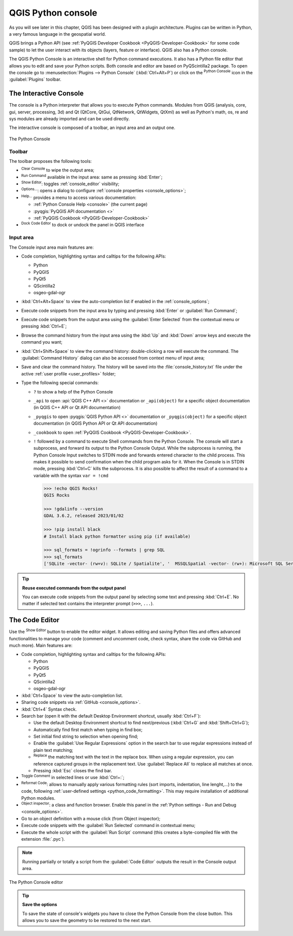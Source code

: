 .. index::
   single: Python

.. _console:

*******************
QGIS Python console
*******************

.. only:: html

   .. contents::
      :local:

As you will see later in this chapter, QGIS has been designed with a plugin architecture.
Plugins can be written in Python, a very famous language in the geospatial world.

QGIS brings a Python API (see :ref:`PyQGIS Developer Cookbook <PyQGIS-Developer-Cookbook>`
for some code sample) to let the user interact with its objects (layers, feature or interface).
QGIS also has a Python console.

The QGIS Python Console is an interactive shell for Python command executions.
It also has a Python file editor that allows you to edit and save your Python scripts.
Both console and editor are based on PyQScintilla2 package.
To open the console go to :menuselection:`Plugins --> Python Console` (:kbd:`Ctrl+Alt+P`) or
click on the |pythonFile| :sup:`Python Console` icon in the :guilabel:`Plugins` toolbar.

.. _interactive_console:

The Interactive Console
=======================

The console is a Python interpreter that allows you to execute Python commands.
Modules from QGIS (analysis, core, gui, server, processing, 3d)
and Qt (QtCore, QtGui, QtNetwork, QtWidgets, QtXml)
as well as Python's math, os, re and sys modules are already imported
and can be used directly.

The interactive console is composed of a toolbar, an input area and an output one.

.. _figure_python_console:

.. figure:: img/python_console.png
   :align: center

   The Python Console

Toolbar
-------

The toolbar proposes the following tools:

* |clearConsole| :sup:`Clear Console` to wipe the output area;
* |start| :sup:`Run Command` available in the input area: same as
  pressing :kbd:`Enter`;
* |showEditorConsole| :sup:`Show Editor`: toggles :ref:`console_editor`
  visibility;
* |options| :sup:`Options...`: opens a dialog to configure :ref:`console properties
  <console_options>`;
* |helpContents| :sup:`Help...` provides a menu to access various documentation:

  * :ref:`Python Console Help <console>` (the current page)
  * :pyqgis:`PyQGIS API documentation <>`
  * :ref:`PyQGIS Cookbook <PyQGIS-Developer-Cookbook>`
* |dock| :sup:`Dock Code Editor` to dock or undock the panel in QGIS interface

Input area
----------

The Console input area main features are:

* Code completion, highlighting syntax and calltips for the following APIs:

  * Python
  * PyQGIS
  * PyQt5
  * QScintilla2
  * osgeo-gdal-ogr

* :kbd:`Ctrl+Alt+Space` to view the auto-completion list if enabled in the
  :ref:`console_options`;
* Execute code snippets from the input area by typing and pressing :kbd:`Enter`
  or :guilabel:`Run Command`;
* Execute code snippets from the output area using the :guilabel:`Enter Selected`
  from the contextual menu or pressing :kbd:`Ctrl+E`;
* Browse the command history from the input area using the :kbd:`Up` and
  :kbd:`Down` arrow keys and execute the command you want;
* :kbd:`Ctrl+Shift+Space` to view the command history: double-clicking a row
  will execute the command. The :guilabel:`Command History` dialog can also be
  accessed from context menu of input area;
* Save and clear the command history. The history will be saved into the
  :file:`console_history.txt` file under the active :ref:`user profile
  <user_profiles>` folder;

* Type the following special commands:

  * ``?`` to show a help of the Python Console
  * ``_api`` to open :api:`QGIS C++ API <>` documentation
    or ``_api(object)`` for a specific object documentation
    (in QGIS C++ API or Qt API documentation)
  * ``_pyqgis`` to open :pyqgis:`QGIS Python API <>` documentation
    or ``_pyqgis(object)`` for a specific object documentation
    (in QGIS Python API or Qt API documentation)
  * ``_cookbook`` to open :ref:`PyQGIS Cookbook <PyQGIS-Developer-Cookbook>`.
  * ``!`` followed by a command to execute Shell commands from the Python Console.
    The console will start a subprocess, and forward its output to the Python Console Output.
    While the subprocess is running, the Python Console Input switches to STDIN mode
    and forwards entered character to the child process.
    This makes it possible to send confirmation when the child program asks for it.
    When the Console is in STDIN mode, pressing :kbd:`Ctrl+C` kills the subprocess.
    It is also possible to affect the result of a command to a variable with the syntax ``var = !cmd``

    .. code-block:: bash

      >>> !echo QGIS Rocks!
      QGIS Rocks

      >>> !gdalinfo --version
      GDAL 3.6.2, released 2023/01/02

      >>> !pip install black
      # Install black python formatter using pip (if available)

      >>> sql_formats = !ogrinfo --formats | grep SQL
      >>> sql_formats
      ['SQLite -vector- (rw+v): SQLite / Spatialite', '  MSSQLSpatial -vector- (rw+): Microsoft SQL Server Spatial Database', '  PostgreSQL -vector- (rw+): PostgreSQL/PostGIS', '  MySQL -vector- (rw+): MySQL', '  PGDUMP -vector- (w+v): PostgreSQL SQL dump']


.. tip:: **Reuse executed commands from the output panel**

 You can execute code snippets from the output panel by selecting some text and
 pressing :kbd:`Ctrl+E`. No matter if selected text contains the interpreter
 prompt (``>>>``, ``...``).


.. _console_editor:

The Code Editor
===============

Use the |showEditorConsole| :sup:`Show Editor` button to enable the editor
widget. It allows editing and saving Python files and offers advanced
functionalities to manage your code (comment and uncomment code, check syntax,
share the code via GitHub and much more). Main features are:

* Code completion, highlighting syntax and calltips for the following APIs:

  * Python
  * PyQGIS
  * PyQt5
  * QScintilla2
  * osgeo-gdal-ogr

* :kbd:`Ctrl+Space` to view the auto-completion list.
* Sharing code snippets via :ref:`GitHub <console_options>`.
* :kbd:`Ctrl+4` Syntax check.
* Search bar (open it with the default Desktop Environment shortcut, usually
  :kbd:`Ctrl+F`):

  * Use the default Desktop Environment shortcut to find next/previous
    (:kbd:`Ctrl+G` and :kbd:`Shift+Ctrl+G`);
  * Automatically find first match when typing in find box;
  * Set initial find string to selection when opening find;
  * Enable the |searchRegex| :guilabel:`Use Regular Expressions` option in the search bar to use regular expressions
    instead of plain text matching;
  * |replace|:sup:`Replace` the matching text with the text in the replace box.  
    When using a regular expression, you can reference captured groups in the replacement text.  
    Use :guilabel:`Replace All` to replace all matches at once.
  * Pressing :kbd:`Esc` closes the find bar.

* |commentEditorConsole| :sup:`Toggle Comment` in selected lines or use :kbd:`Ctrl+:`;
* |formatCode| :sup:`Reformat Code`: allows to manually apply various formatting rules
  (sort imports, indentation, line lenght,...) to the code, following :ref:`user-defined settings <python_code_formatting>`.
  This may require installation of additional Python modules.
* |browserConsole| :sup:`Object inspector`: a class and function browser.
  Enable this panel in the :ref:`Python settings - Run and Debug <console_options>`.
* Go to an object definition with a mouse click (from Object inspector);
* Execute code snippets with the |runConsole| :guilabel:`Run Selected`
  command in contextual menu;
* Execute the whole script with the |start| :guilabel:`Run Script`
  command (this creates a byte-compiled file with the extension :file:`.pyc`).

.. note::

 Running partially or totally a script from the :guilabel:`Code Editor`
 outputs the result in the Console output area.

.. _figure_python_console_editor:

.. figure:: img/python_console_editor.png
   :align: center

   The Python Console editor


.. tip:: **Save the options**

   To save the state of console's widgets you have to close the Python
   Console from the close button. This allows you to save the geometry to be
   restored to the next start.


.. Substitutions definitions - AVOID EDITING PAST THIS LINE
   This will be automatically updated by the find_set_subst.py script.
   If you need to create a new substitution manually,
   please add it also to the substitutions.txt file in the
   source folder.

.. |browserConsole| image:: /static/common/iconClassBrowserConsole.png
   :width: 1.5em
.. |clearConsole| image:: /static/common/iconClearConsole.png
   :width: 1.5em
.. |commentEditorConsole| image:: /static/common/iconCommentEditorConsole.png
   :width: 1.5em
.. |dock| image:: /static/common/dock.png
   :width: 1.5em
.. |formatCode| image:: /static/common/iconFormatCode.png
   :width: 1.5em
.. |helpContents| image:: /static/common/mActionHelpContents.png
   :width: 1.5em
.. |options| image:: /static/common/mActionOptions.png
   :width: 1em
.. |pythonFile| image:: /static/common/mIconPythonFile.png
   :width: 1.5em
.. |replace| image:: /static/common/mActionReplace.png
   :width: 1.5em
.. |runConsole| image:: /static/common/iconRunConsole.png
   :width: 1.5em
.. |searchRegex| image:: /static/common/mIconSearchRegex.png
   :width: 1.5em
.. |showEditorConsole| image:: /static/common/iconShowEditorConsole.png
   :width: 1.5em
.. |start| image:: /static/common/mActionStart.png
   :width: 1.5em
